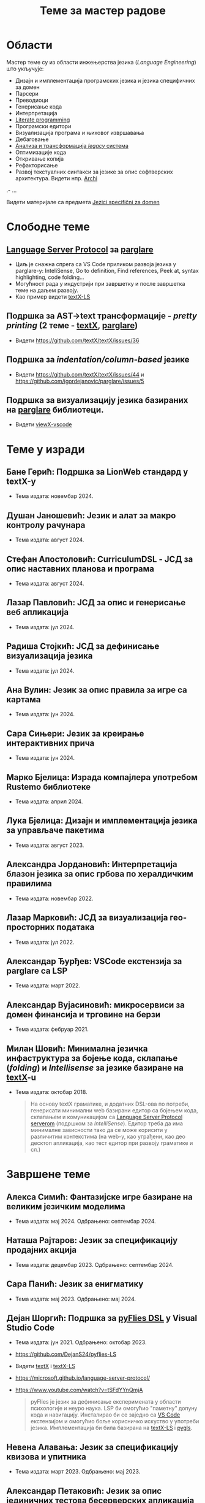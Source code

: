 #+TITLE: Теме за мастер радове
#+weight: 200

* Области
Мастер теме су из области инжењерства језика (/Language Engineering/) што
укључује:
- Дизајн и имплементација програмских језика и језика специфичних за домен
- Парсери
- Преводиоци
- Генерисање кода
- Интерпретација
- [[https://en.wikipedia.org/wiki/Literate_programming][Literate programming]]
- Програмски едитори
- Визуализација програма и њиховог извршавања
- Дебаговање
- [[https://en.wikipedia.org/wiki/Software_modernization][Анализа и трансформација /legacy/ система]]
- Оптимизације кода
- Откривање копија
- Рефакторисање
- Развој текстуалних синтакси за језике за опис софтверских архитектура. Видети нпр. [[https://github.com/archimatetool/archi][Archi]]
.- ...

Видети материјале са предмета [[../../courses/jsd][Jezici specifični za domen]]

* Слободне теме
** [[https://microsoft.github.io/language-server-protocol/][Language Server Protocol]] за [[https://github.com/igordejanovic/parglare/][parglare]]
- Циљ је снажна спрега са VS Code приликом развоја језика у parglare-у:
  InteliSense, Go to definition, Find references, Peek at, syntax highlighting,
  code folding...
- Могућност рада у индустрији при завршетку и после завршетка теме на даљем
  развоју.
- Као пример видети [[https://github.com/textX/textX-LS][textX-LS]]
** Подршка за AST->text трансформације - /pretty printing/ (2 теме - [[https://github.com/textX/textX/][textX]], [[https://github.com/igordejanovic/parglare][parglare]])
- Видети https://github.com/textX/textX/issues/36
** Подршка за /indentation/column-based/ језике
- Видети https://github.com/textX/textX/issues/44 и https://github.com/igordejanovic/parglare/issues/5
** Подршка за визуализацију језика базираних на [[https://github.com/igordejanovic/parglare][parglare]] библиотеци.
- Видети [[https://github.com/textX/viewX-vscode][viewX-vscode]]

* Теме у изради
** Бане Герић: Подршка за LionWeb стандард у textX-у
- Тема издата: новембар 2024.
** Душан Јаношевић: Језик и алат за макро контролу рачунара
- Тема издата: август 2024.
** Стефан Апостоловић: CurriculumDSL - ЈСД за опис наставних планова и програма
- Тема издата: август 2024.
** Лазар Павловић: ЈСД за опис и генерисање веб апликација
- Тема издата: јул 2024.
** Радиша Стојкић: ЈСД за дефинисање визуализација језика
- Тема издата: јул 2024.
** Ана Вулин: Језик за опис правила за игре са картама
- Тема издата: јун 2024.
** Сара Сињери: Језик за креирање интерактивних прича
- Тема издата: јун 2024.
** Марко Бјелица: Израда компајлера употребом Rustemo библиотеке
- Тема издата: април 2024.
** Лука Бјелица: Дизајн и имплементација језика за управљаче пакетима
- Тема издата: август 2023.
** Александра Јордановић: Интерпретација блазон језика за опис грбова по хералдичким правилима
- Тема издата: новембар 2022.
** Лазар Марковић: ЈСД за визуализација гео-просторних података
- Тема издата: јул 2022.
** Александар Ђурђев: VSCode екстензија за parglare са LSP
- Тема издата: март 2022.
** Александар Вујасиновић: микросервиси за домен финансија и трговине на берзи
- Тема издата: фебруар 2021.

** Милан Шовић: Минимална језичка инфаструктура за бојење кода, склапање (/folding/) и /Intellisense/ за језике базиране на [[https://github.com/textX/textX][textX]]-u
- Тема издата: октобар 2018.
  #+begin_quote
  На основу textX граматике, и додатних DSL-ова по потреби, генерисати минимални
  web базирани едитор са бојењем кода, склапањем и комуникацијом са [[https://github.com/textX/textX-LS][Language
  Server Protocol serverom]] (подршком за /IntelliSense/). Едитор треба да има
  минималне зависности тако да се може корисити у различитим контекстима (на
  web-у, као уграђени, као део десктоп апликација, као тест едитор при развоју
  граматике и сл.)
  #+end_quote

* Завршене теме
** Алекса Симић: Фантазијске игре базиране на великим језичким моделима
- Тема издата: мај 2024. Одбрањено: септембар 2024.
** Наташа Рајтаров: Језик за спецификацију продајних акција
- Тема издата: децембар 2023. Одбрањено: септембар 2024.
** Сара Панић: Језик за енигматику
- Тема издата: мај 2023. Одбрањено: мај 2024.
** Дејан Шоргић: Подршка за [[https://www.youtube.com/watch?v=tSFdYYnQmjA][pyFlies DSL]] у Visual Studio Code
- Тема издата: јун 2021. Одбрањено: октобар 2023.
- https://github.com/DejanS24/pyflies-LS
- Видети [[https://github.com/textX/textX][textX]] i [[https://github.com/textX/textX-LS][textX-LS]]
- https://microsoft.github.io/language-server-protocol/
- https://www.youtube.com/watch?v=tSFdYYnQmjA

  #+begin_quote
  pyFlies је језик за дефинисање експеримената у области психологије и неуро
  наука. LSP би омогућио "паметну" допуну кода и навигацију. Инсталирао би се
  заједно са [[https://code.visualstudio.com/][VS Code]] екстензијом и омогућио боље корисничко искуство у употреби
  језика. Имплементација би била базирана на [[https://github.com/textX/textX-LS][textX-LS]] i [[https://github.com/openlawlibrary/pygls][pygls]].
  #+end_quote
** Невена Алавања: Језик за спецификацију квизова и упитника
- Тема издата: март 2023. Одбрањено: мај 2023.

** Александар Петаковић: Језик за опис јединичних тестова бесерверских апликација
- Тема издата: новембар 2021. Одбрањено: јануар 2023.

** Радош Аћимовић: Системи за управљање софтверским контејнерима
- Тема издата: јануар 2021. Одбрањено: октобар 2022.

** Алекса Ивковић: Платформа за спецификацију и интерпретацију интерактивне фикције
- Тема издата: јун 2021.
- Одбрањено: октобар 2021.
- https://github.com/AleksaIvkovic/WhatIf
- [[https://github.com/tajmone/awesome-interactive-fiction][A curated list of interactive fiction frameworks, tools, and resources]]

#+begin_quote
Истражити постојеће језике и едиторе за опис IF игара. Осмислити и
имплементирати језик за моделовање IF игара употребом [[https://github.com/textX/textX/][textX]] или [[https://github.com/igordejanovic/parglare][parglare]].
Имплементирати интерпретер модела. Као студију случаја имплементирати
произвољну игру.
#+end_quote

** Андреј Јокић: Трансформације AST -> текст (/pretty printing/)
- Тема издата: септембар 2020.
- Одбрањено: октобар 2021.
- https://github.com/ajokic1/pprint-textx

** Ненад Мишић: аутоматско распоређивање елемената дијаграма упоребом Sugiyama алгоритма, LSTM неуронских мрежа и Eclipse Layout Kernel библиотеке
- Тема издата: април 2021.
- Обрањено: октобар 2021.
** Милица Травица: Визуелизација и навигација над историјом личних промена над пројектом
- Тема издата: јун 2021.
- Одбрањено: октобар 2021.
- https://github.com/MicaTravica/CodeRibbon
- Видети [[https://github.com/utk-se/CodeRibbon/][CodeRibbon]]

** Драгутин Марјановић: Употреба [[https://github.com/zio/zio-telemetry][zio-telemetry]] за прикупљање и анализу трагова у дистрибуираним системима базираним на микросервисним архитектурама.
- Тема издата: децембар 2019.
- Одбрањено: јун 2020.
- https://github.com/zio/zio-telemetry

** Стефан Ристановић: Језик и интерпретер за интеграцију и аутоматизацију REST базираних апликација
- Тема издата: април 2019.
- Одбрањено: март 2020.
- https://github.com/stkeky/calcifer
- https://github.com/stkeky/calcifer-ux

#+begin_quote
Креирати DSL (текстуални и опционо графички) за дефинисање REST базираних
процеса и интеграцију аутоматизацију REST сервиса. Имплементацију урадити уз
ослонац на [[https://github.com/textX/textX][textX]] и [[https://code.visualstudio.com/][VS Code]]. Пример: [[https://zapier.com/][Zapier]].
#+end_quote

** Милорад Војновић: DSL за генерисање API тестова за GraphQL упите
- Тема издата: август 2018.
- Одбрањено: септембар 2019.
- https://github.com/miloradvojnovic/TestQL

** Жељко Бал: Језик за опис и аутоматско генерисање CLI и GUI интерфејса
- март 2019.
- https://github.com/zeljko-bal/CID

** Филип Франк: Језик за подршку екстракцији података из неструктурираних извора података са веба
- октобар 2018.
- https://github.com/Pazzo92/scraping-dsl

** Даниел Елеро: Сервер и екстензија за VS Code окружење за подршку језицима базираним на textX алату
- септембар 2018.
- https://github.com/textX-tools/textX-languageserver
- https://github.com/textX-tools/textX-vscode

** Даниел Купчо: Подршка визуализацији језика креираних употребом textX библиотеке у оквиру Visual Studio Code едитора
- септембар 2018.
- https://github.com/textX-tools/viewX-vscode

** Немања Старчев: Подршка визуализацији структуре и бојењу кода у Visual Studio Code едитору за језике базиране на textX алату
- јун 2018.
- https://github.com/textX-tools/textX-extensions
